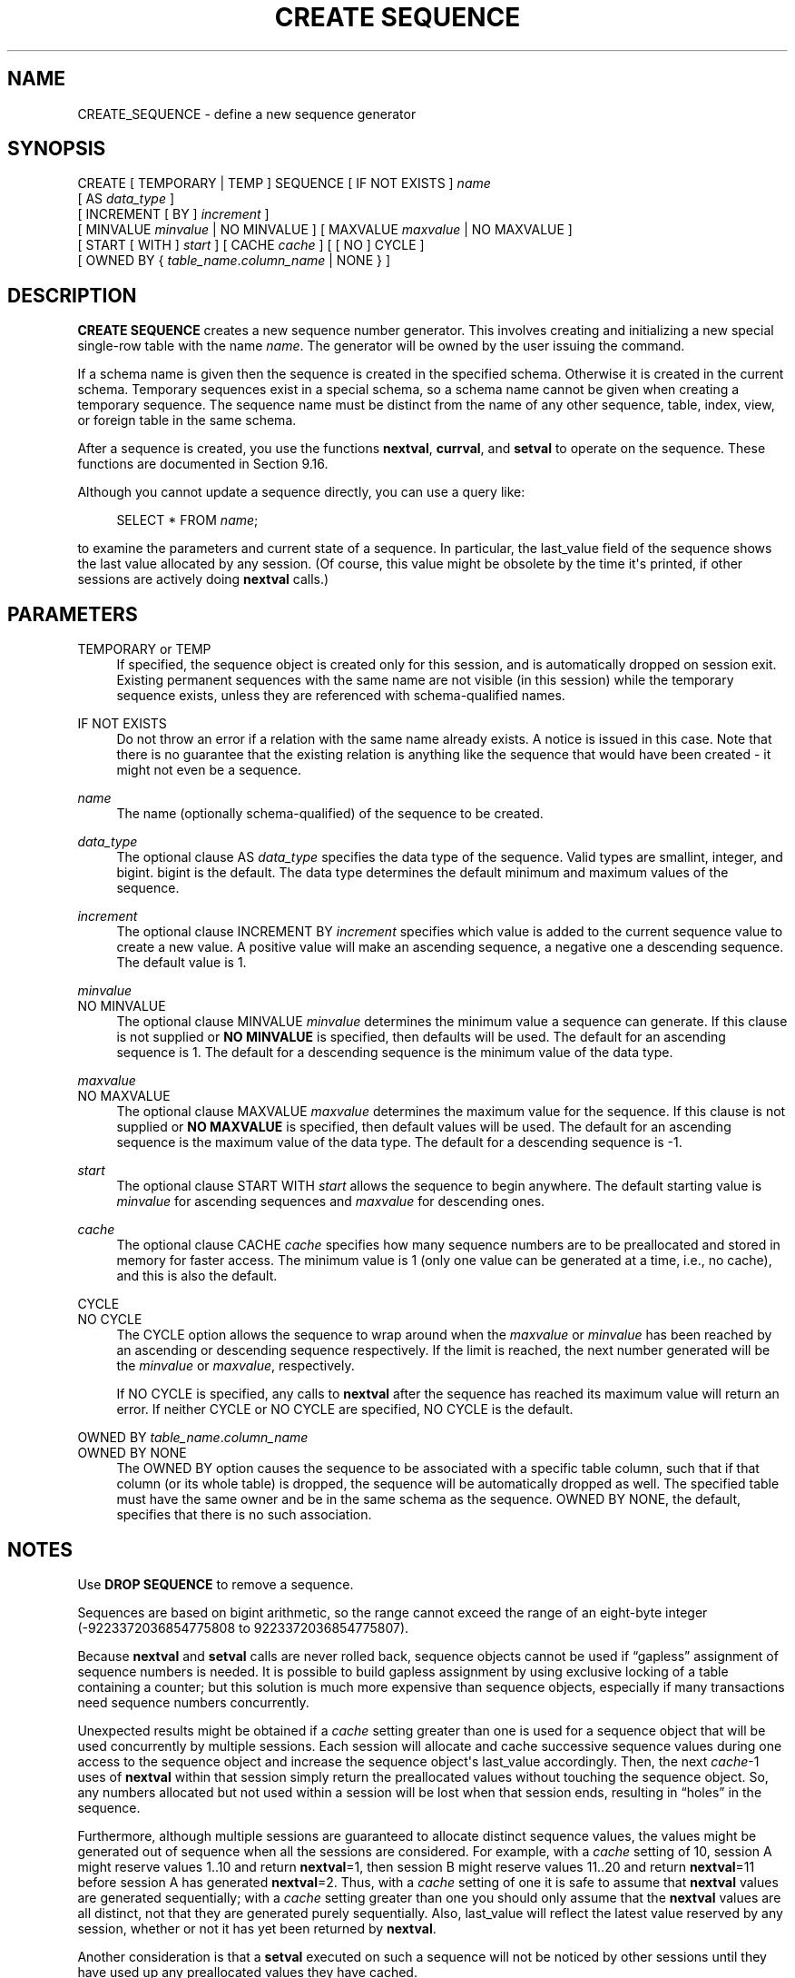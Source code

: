 '\" t
.\"     Title: CREATE SEQUENCE
.\"    Author: The PostgreSQL Global Development Group
.\" Generator: DocBook XSL Stylesheets vsnapshot <http://docbook.sf.net/>
.\"      Date: 2022
.\"    Manual: PostgreSQL 10.23 Documentation
.\"    Source: PostgreSQL 10.23
.\"  Language: English
.\"
.TH "CREATE SEQUENCE" "7" "2022" "PostgreSQL 10.23" "PostgreSQL 10.23 Documentation"
.\" -----------------------------------------------------------------
.\" * Define some portability stuff
.\" -----------------------------------------------------------------
.\" ~~~~~~~~~~~~~~~~~~~~~~~~~~~~~~~~~~~~~~~~~~~~~~~~~~~~~~~~~~~~~~~~~
.\" http://bugs.debian.org/507673
.\" http://lists.gnu.org/archive/html/groff/2009-02/msg00013.html
.\" ~~~~~~~~~~~~~~~~~~~~~~~~~~~~~~~~~~~~~~~~~~~~~~~~~~~~~~~~~~~~~~~~~
.ie \n(.g .ds Aq \(aq
.el       .ds Aq '
.\" -----------------------------------------------------------------
.\" * set default formatting
.\" -----------------------------------------------------------------
.\" disable hyphenation
.nh
.\" disable justification (adjust text to left margin only)
.ad l
.\" -----------------------------------------------------------------
.\" * MAIN CONTENT STARTS HERE *
.\" -----------------------------------------------------------------
.SH "NAME"
CREATE_SEQUENCE \- define a new sequence generator
.SH "SYNOPSIS"
.sp
.nf
CREATE [ TEMPORARY | TEMP ] SEQUENCE [ IF NOT EXISTS ] \fIname\fR
    [ AS \fIdata_type\fR ]
    [ INCREMENT [ BY ] \fIincrement\fR ]
    [ MINVALUE \fIminvalue\fR | NO MINVALUE ] [ MAXVALUE \fImaxvalue\fR | NO MAXVALUE ]
    [ START [ WITH ] \fIstart\fR ] [ CACHE \fIcache\fR ] [ [ NO ] CYCLE ]
    [ OWNED BY { \fItable_name\fR\&.\fIcolumn_name\fR | NONE } ]
.fi
.SH "DESCRIPTION"
.PP
\fBCREATE SEQUENCE\fR
creates a new sequence number generator\&. This involves creating and initializing a new special single\-row table with the name
\fIname\fR\&. The generator will be owned by the user issuing the command\&.
.PP
If a schema name is given then the sequence is created in the specified schema\&. Otherwise it is created in the current schema\&. Temporary sequences exist in a special schema, so a schema name cannot be given when creating a temporary sequence\&. The sequence name must be distinct from the name of any other sequence, table, index, view, or foreign table in the same schema\&.
.PP
After a sequence is created, you use the functions
\fBnextval\fR,
\fBcurrval\fR, and
\fBsetval\fR
to operate on the sequence\&. These functions are documented in
Section\ \&9.16\&.
.PP
Although you cannot update a sequence directly, you can use a query like:
.sp
.if n \{\
.RS 4
.\}
.nf
SELECT * FROM \fIname\fR;
.fi
.if n \{\
.RE
.\}
.sp
to examine the parameters and current state of a sequence\&. In particular, the
last_value
field of the sequence shows the last value allocated by any session\&. (Of course, this value might be obsolete by the time it\*(Aqs printed, if other sessions are actively doing
\fBnextval\fR
calls\&.)
.SH "PARAMETERS"
.PP
TEMPORARY or TEMP
.RS 4
If specified, the sequence object is created only for this session, and is automatically dropped on session exit\&. Existing permanent sequences with the same name are not visible (in this session) while the temporary sequence exists, unless they are referenced with schema\-qualified names\&.
.RE
.PP
IF NOT EXISTS
.RS 4
Do not throw an error if a relation with the same name already exists\&. A notice is issued in this case\&. Note that there is no guarantee that the existing relation is anything like the sequence that would have been created \- it might not even be a sequence\&.
.RE
.PP
\fIname\fR
.RS 4
The name (optionally schema\-qualified) of the sequence to be created\&.
.RE
.PP
\fIdata_type\fR
.RS 4
The optional clause
AS \fIdata_type\fR
specifies the data type of the sequence\&. Valid types are
smallint,
integer, and
bigint\&.
bigint
is the default\&. The data type determines the default minimum and maximum values of the sequence\&.
.RE
.PP
\fIincrement\fR
.RS 4
The optional clause
INCREMENT BY \fIincrement\fR
specifies which value is added to the current sequence value to create a new value\&. A positive value will make an ascending sequence, a negative one a descending sequence\&. The default value is 1\&.
.RE
.PP
\fIminvalue\fR
.br
NO MINVALUE
.RS 4
The optional clause
MINVALUE \fIminvalue\fR
determines the minimum value a sequence can generate\&. If this clause is not supplied or
\fBNO MINVALUE\fR
is specified, then defaults will be used\&. The default for an ascending sequence is 1\&. The default for a descending sequence is the minimum value of the data type\&.
.RE
.PP
\fImaxvalue\fR
.br
NO MAXVALUE
.RS 4
The optional clause
MAXVALUE \fImaxvalue\fR
determines the maximum value for the sequence\&. If this clause is not supplied or
\fBNO MAXVALUE\fR
is specified, then default values will be used\&. The default for an ascending sequence is the maximum value of the data type\&. The default for a descending sequence is \-1\&.
.RE
.PP
\fIstart\fR
.RS 4
The optional clause
START WITH \fIstart\fR
allows the sequence to begin anywhere\&. The default starting value is
\fIminvalue\fR
for ascending sequences and
\fImaxvalue\fR
for descending ones\&.
.RE
.PP
\fIcache\fR
.RS 4
The optional clause
CACHE \fIcache\fR
specifies how many sequence numbers are to be preallocated and stored in memory for faster access\&. The minimum value is 1 (only one value can be generated at a time, i\&.e\&., no cache), and this is also the default\&.
.RE
.PP
CYCLE
.br
NO CYCLE
.RS 4
The
CYCLE
option allows the sequence to wrap around when the
\fImaxvalue\fR
or
\fIminvalue\fR
has been reached by an ascending or descending sequence respectively\&. If the limit is reached, the next number generated will be the
\fIminvalue\fR
or
\fImaxvalue\fR, respectively\&.
.sp
If
NO CYCLE
is specified, any calls to
\fBnextval\fR
after the sequence has reached its maximum value will return an error\&. If neither
CYCLE
or
NO CYCLE
are specified,
NO CYCLE
is the default\&.
.RE
.PP
OWNED BY \fItable_name\fR\&.\fIcolumn_name\fR
.br
OWNED BY NONE
.RS 4
The
OWNED BY
option causes the sequence to be associated with a specific table column, such that if that column (or its whole table) is dropped, the sequence will be automatically dropped as well\&. The specified table must have the same owner and be in the same schema as the sequence\&.
OWNED BY NONE, the default, specifies that there is no such association\&.
.RE
.SH "NOTES"
.PP
Use
\fBDROP SEQUENCE\fR
to remove a sequence\&.
.PP
Sequences are based on
bigint
arithmetic, so the range cannot exceed the range of an eight\-byte integer (\-9223372036854775808 to 9223372036854775807)\&.
.PP
Because
\fBnextval\fR
and
\fBsetval\fR
calls are never rolled back, sequence objects cannot be used if
\(lqgapless\(rq
assignment of sequence numbers is needed\&. It is possible to build gapless assignment by using exclusive locking of a table containing a counter; but this solution is much more expensive than sequence objects, especially if many transactions need sequence numbers concurrently\&.
.PP
Unexpected results might be obtained if a
\fIcache\fR
setting greater than one is used for a sequence object that will be used concurrently by multiple sessions\&. Each session will allocate and cache successive sequence values during one access to the sequence object and increase the sequence object\*(Aqs
last_value
accordingly\&. Then, the next
\fIcache\fR\-1 uses of
\fBnextval\fR
within that session simply return the preallocated values without touching the sequence object\&. So, any numbers allocated but not used within a session will be lost when that session ends, resulting in
\(lqholes\(rq
in the sequence\&.
.PP
Furthermore, although multiple sessions are guaranteed to allocate distinct sequence values, the values might be generated out of sequence when all the sessions are considered\&. For example, with a
\fIcache\fR
setting of 10, session A might reserve values 1\&.\&.10 and return
\fBnextval\fR=1, then session B might reserve values 11\&.\&.20 and return
\fBnextval\fR=11 before session A has generated
\fBnextval\fR=2\&. Thus, with a
\fIcache\fR
setting of one it is safe to assume that
\fBnextval\fR
values are generated sequentially; with a
\fIcache\fR
setting greater than one you should only assume that the
\fBnextval\fR
values are all distinct, not that they are generated purely sequentially\&. Also,
last_value
will reflect the latest value reserved by any session, whether or not it has yet been returned by
\fBnextval\fR\&.
.PP
Another consideration is that a
\fBsetval\fR
executed on such a sequence will not be noticed by other sessions until they have used up any preallocated values they have cached\&.
.SH "EXAMPLES"
.PP
Create an ascending sequence called
serial, starting at 101:
.sp
.if n \{\
.RS 4
.\}
.nf
CREATE SEQUENCE serial START 101;
.fi
.if n \{\
.RE
.\}
.PP
Select the next number from this sequence:
.sp
.if n \{\
.RS 4
.\}
.nf
SELECT nextval(\*(Aqserial\*(Aq);

 nextval
\-\-\-\-\-\-\-\-\-
     101
.fi
.if n \{\
.RE
.\}
.PP
Select the next number from this sequence:
.sp
.if n \{\
.RS 4
.\}
.nf
SELECT nextval(\*(Aqserial\*(Aq);

 nextval
\-\-\-\-\-\-\-\-\-
     102
.fi
.if n \{\
.RE
.\}
.PP
Use this sequence in an
\fBINSERT\fR
command:
.sp
.if n \{\
.RS 4
.\}
.nf
INSERT INTO distributors VALUES (nextval(\*(Aqserial\*(Aq), \*(Aqnothing\*(Aq);
.fi
.if n \{\
.RE
.\}
.PP
Update the sequence value after a
\fBCOPY FROM\fR:
.sp
.if n \{\
.RS 4
.\}
.nf
BEGIN;
COPY distributors FROM \*(Aqinput_file\*(Aq;
SELECT setval(\*(Aqserial\*(Aq, max(id)) FROM distributors;
END;
.fi
.if n \{\
.RE
.\}
.SH "COMPATIBILITY"
.PP
\fBCREATE SEQUENCE\fR
conforms to the
SQL
standard, with the following exceptions:
.sp
.RS 4
.ie n \{\
\h'-04'\(bu\h'+03'\c
.\}
.el \{\
.sp -1
.IP \(bu 2.3
.\}
Obtaining the next value is done using the
\fBnextval()\fR
function instead of the standard\*(Aqs
\fBNEXT VALUE FOR\fR
expression\&.
.RE
.sp
.RS 4
.ie n \{\
\h'-04'\(bu\h'+03'\c
.\}
.el \{\
.sp -1
.IP \(bu 2.3
.\}
The
OWNED BY
clause is a
PostgreSQL
extension\&.
.RE
.SH "SEE ALSO"
ALTER SEQUENCE (\fBALTER_SEQUENCE\fR(7)), DROP SEQUENCE (\fBDROP_SEQUENCE\fR(7))
